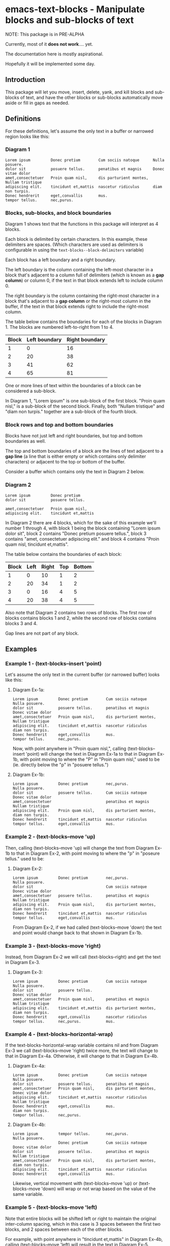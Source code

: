 * emacs-text-blocks - Manipulate blocks and sub-blocks of text
NOTE: This package is in PRE-ALPHA

Currently, most of it *does not work*.... yet.

The documentation here is mostly aspirational.

Hopefully it will be implemented some day.
** Introduction
This package will let you move, insert, delete, yank, and kill blocks
and sub-blocks of text, and have the other blocks or sub-blocks
automatically move aside or fill in gaps as needed.
** Definitions
For these definitions, let's assume the only text in a buffer or narrowed region looks like this:
*** Diagram 1
#+BEGIN_EXAMPLE
Lorem ipsum         Donec pretium        Cum sociis natoque      Nulla posuere.
dolor sit           posuere tellus.      penatibus et magnis     Donec vitae dolor
amet,consectetuer   Proin quam nisl,     dis parturient montes,  Nullam tristique
adipiscing elit.    tincidunt et,mattis  nascetur ridiculus      diam non turpis.
Donec hendrerit     eget,convallis       mus.
tempor tellus.      nec,purus.
#+END_EXAMPLE
*** Blocks, sub-blocks, and block boundaries
Diagram 1 shows text that the functions in this package will interpret
as 4 blocks.

Each block is delimited by certain characters.  In this
example, these delimiters are spaces.  (Which characters are used as
delimiters is configurable in using the
=text-blocks--block-delimiters= variable)

Each block  has a left boundary and a right boundary.

The left boundary is the column containing the left-most
character in a block that's adjacent to a column full of
delimiters (which is known as a *gap column*) or column 0, if the text
in that block extends left to include column 0.

The right boundary is the column containing the right-most
character in a block that's adjacent to a *gap column* or the
right-most column in the buffer, if the text in that block
extends right to include the right-most column.

The table below contains the boundaries for each of the blocks
in Diagram 1.  The blocks are numbered left-to-right from 1
to 4.

|-------+---------------+----------------|
| Block | Left boundary | Right boundary |
|-------+---------------+----------------|
|     1 |             0 |             16 |
|     2 |            20 |             38 |
|     3 |            41 |             62 |
|     4 |            65 |             81 |
|-------+---------------+----------------|

One or more lines of text within the boundaries of a block can be
considered a sub-block.

In Diagram 1, "Lorem ipsum" is one sub-block of the first block.
"Proin quam nisl," is a sub-block of the second block.  Finally, both
"Nullam tristique" and "diam non turpis." together are a sub-block of
the fourth block.
*** Block rows and top and bottom boundaries
Blocks have not just left and right boundaries, but top and bottom boundaries as well.

The top and bottom boundaries of a block are the lines of text
adjacent to a *gap line* (a line that is either empty or which
contains only delimiter characters) or adjacent to the top or bottom
of the buffer.

Consider a buffer which contains only the text in Diagram 2 below.
*** Diagram 2
#+BEGIN_EXAMPLE
Lorem ipsum         Donec pretium
dolor sit           posuere tellus.

amet,consectetuer   Proin quam nisl,
adipiscing elit.    tincidunt et,mattis
#+END_EXAMPLE

In Diagram 2 there are 4 blocks, which for the sake of this example
we'll number 1 through 4, with block 1 being the block containing
"Lorem ipsum dolor sit", block 2 contains "Donec pretium posuere
tellus.", block 3 contains "amet, consectetuer adipiscing elit." and
block 4 contains "Proin quam nisl, tincidunt et,mattis".

The table below contains the boundaries of each block:

|-------+------+-------+-----+--------|
| Block | Left | Right | Top | Bottom |
|-------+------+-------+-----+--------|
|     1 |    0 |    10 |   1 |      2 |
|     2 |   20 |    34 |   1 |      2 |
|     3 |    0 |    16 |   4 |      5 |
|     4 |   20 |    38 |   4 |      5 |
|-------+------+-------+-----+--------|

Also note that Diagram 2 contains two rows of blocks.  The first row
of blocks contains blocks 1 and 2, while the second row of blocks
contains blocks 3 and 4.

Gap lines are not part of any block.
** Examples
*** Example 1 - (text-blocks--insert 'point)
Let's assume the only text in the current buffer (or narrowed buffer) looks like this:
**** Diagram Ex-1a:
#+BEGIN_EXAMPLE
Lorem ipsum         Donec pretium        Cum sociis natoque      Nulla posuere.
dolor sit           posuere tellus.      penatibus et magnis     Donec vitae dolor
amet,consectetuer   Proin quam nisl,     dis parturient montes,  Nullam tristique
adipiscing elit.    tincidunt et,mattis  nascetur ridiculus      diam non turpis.
Donec hendrerit     eget,convallis       mus.
tempor tellus.      nec,purus.
#+END_EXAMPLE
Now, with point anywhere in "Proin quam nisl,", calling
(text-blocks--insert 'point) will change the text in
Diagram Ex-1a to that in Diagram Ex-1b, with point moving to where the "P"
in "Proin quam nisl," used to be (ie. directly below the "p" in
"posuere tellus.")
**** Diagram Ex-1b:
#+BEGIN_EXAMPLE
Lorem ipsum         Donec pretium        nec,purus.              Nulla posuere.
dolor sit           posuere tellus.      Cum sociis natoque      Donec vitae dolor
amet,consectetuer                        penatibus et magnis     Nullam tristique
adipiscing elit.    Proin quam nisl,     dis parturient montes,  diam non turpis.
Donec hendrerit     tincidunt et,mattis  nascetur ridiculus
tempor tellus.      eget,convallis       mus.
#+END_EXAMPLE
*** Example 2 - (text-blocks--move 'up)
Then, calling (text-blocks--move 'up) will change the text from
Diagram Ex-1b to that in Diagram Ex-2, with point moving to where the "p"
in "poseure tellus." used to be:
**** Diagram Ex-2:
#+BEGIN_EXAMPLE
Lorem ipsum         Donec pretium        nec,purus.              Nulla posuere.
dolor sit                                Cum sociis natoque      Donec vitae dolor
amet,consectetuer   posuere tellus.      penatibus et magnis     Nullam tristique
adipiscing elit.    Proin quam nisl,     dis parturient montes,  diam non turpis.
Donec hendrerit     tincidunt et,mattis  nascetur ridiculus
tempor tellus.      eget,convallis       mus.
#+END_EXAMPLE

From Diagram Ex-2, if we had called (text-blocks--move 'down) the
text and point would change back to that shown in Diagram Ex-1b.
*** Example 3 - (text-blocks-move 'right)
Instead, from Diagram Ex-2 we will call (text-blocks--right) and
get the text in Diagram Ex-3.
**** Diagram Ex-3:
#+BEGIN_EXAMPLE
Lorem ipsum         Donec pretium        Cum sociis natoque      Nulla posuere.
dolor sit           posuere tellus.                              Donec vitae dolor
amet,consectetuer   Proin quam nisl,     penatibus et magnis     Nullam tristique
adipiscing elit.    tincidunt et,mattis  dis parturient montes,  diam non turpis.
Donec hendrerit     eget,convallis       nascetur ridiculus
tempor tellus.      nec,purus.           mus.
#+END_EXAMPLE
*** Example 4 - (text-blocks--horizontal-wrap)
If the text-blocks-horizontal-wrap variable contains nil and from
Diagram Ex-3 we call (text-blocks--move 'right) twice more, the
text will change to that in Diagram Ex-4a.  Otherwise, it will change
to that in Diagram Ex-4b.
**** Diagram Ex-4a:
#+BEGIN_EXAMPLE
Lorem ipsum         Donec pretium        Cum sociis natoque      Nulla posuere.
dolor sit           posuere tellus.      penatibus et magnis
amet,consectetuer   Proin quam nisl,     dis parturient montes,  Donec vitae dolor
adipiscing elit.    tincidunt et,mattis  nascetur ridiculus      Nullam tristique
Donec hendrerit     eget,convallis       mus.                    diam non turpis.
tempor tellus.      nec,purus.
#+END_EXAMPLE
**** Diagram Ex-4b:
#+BEGIN_EXAMPLE
Lorem ipsum         tempor tellus.       nec,purus.              Nulla posuere.
                    Donec pretium        Cum sociis natoque      Donec vitae dolor
dolor sit           posuere tellus.      penatibus et magnis     Nullam tristique
amet,consectetuer   Proin quam nisl,     dis parturient montes,  diam non turpis.
adipiscing elit.    tincidunt et,mattis  nascetur ridiculus
Donec hendrerit     eget,convallis       mus.
#+END_EXAMPLE

Likewise, vertical movement with (text-blocks--move 'up) or
(text-blocks-move 'down) will wrap or not wrap based on the
value of the same variable.
*** Example 5 - (text-blocks--move 'left)
Note that entire blocks will be shifted left or right to
maintain the original inter-column spacing, which in this case is 3
spaces between the first two blocks, and 2 spaces between each
of the other blocks.

For example, with point anywhere in "tincidunt et,mattis" in
Diagram Ex-4b, calling (text-blocks--move 'left) will result in the
text in Diagram Ex-5.
**** Diagram Ex-5:
#+BEGIN_EXAMPLE
Lorem ipsum           Donec hendrerit   nec,purus.              Nulla posuere.
                      tempor tellus.    Cum sociis natoque      Donec vitae dolor
dolor sit             Donec pretium     penatibus et magnis     Nullam tristique
amet,consectetuer     posuere tellus.   dis parturient montes,  diam non turpis.
tincidunt et,mattis   Proin quam nisl,  nascetur ridiculus
adipiscing elit.      eget,convallis    mus.
#+END_EXAMPLE
*** Example 6 - (text-blocks--delete)
Another feature is by calling (text-blocks--delete) we can delete
block entries and have the rest of the existing entries wrap to
fill in the space left by the deleted entry.

For example, to delete the blank space in the text in Diagram Ex-5, move point
anywhere on it and call (text-blocks--delete).  The text in
Diagram Ex-5 will then change to that in Diagram Ex-6.
**** Diagram Ex-6:
#+BEGIN_EXAMPLE
Lorem ipsum           tempor tellus.    Cum sociis natoque      Donec vitae dolor
dolor sit             Donec pretium     penatibus et magnis     Nullam tristique
amet,consectetuer     posuere tellus.   dis parturient montes,  diam non turpis.
tincidunt et,mattis   Proin quam nisl,  nascetur ridiculus
adipiscing elit.      eget,convallis    mus.
Donec hendrerit       nec,purus.        Nulla posuere.
#+END_EXAMPLE
** Variables
*** text-blocks--delimiter
The string to use as a delimiter of blocks.

A vertical column of least one delimiter must extend from the top of
the buffer to the bottom in order to distinguish one block from the
next.

If this variable is set to *nil*, then each column is considered to be a block.

The default block delimiter is " " (a space).
**** Example 1
#+BEGIN_EXAMPLE
one   two foo
three four
#+END_EXAMPLE

With this variable set to " " (a space), the above buffer would be
considered to have two blocks.  The first block would contain the
elements "one" and "three", while the second would contain the
elements "two foo" and "four".

If this variable was set to *nil* then each column would be considered
to be its own block, so there would be 13 blocks in this example.
**** Example 2
#+BEGIN_EXAMPLE
one+++++two  foo
three+++four bar
#+END_EXAMPLE

With this variable set to "+" (a plus sign), the above buffer would be
considered to have two blocks.  The first block would consist of two
elements: "one++" and "three".  The second block would also have two
elements: "two foo" and "four bar".
*** text-blocks--horizontal-wrap
This variable controls what happens when a text-blocks-move
command tries to move a sub-block to the right of the right-most
block, or to the left of the left-most block.

Valid values of this variable are:
**** nil
Do not allow movement of sub-block to the left of the left-most
block or to the right of the right-most block.

Whether an error is displayed when such forbidden movement is
attempted is controlled by the
text-blocks--horizontal-wrap-error-level variable.
***** Example - (setq text-blocks--horizontal-wrap nil)
#+BEGIN_EXAMPLE
foobar  one  hello
baz     two  there
#+END_EXAMPLE
Attempts to move "foobar" or "baz" left will fail.  Attempts to move "hello" or "there" right will fail.
**** 'same-row
Movement of a sub-block to the left of the left-most block moves the
element to the same row of the right-most block.

Movement of a sub-block to the right of the right-most block moves the
element to the same row of the left-most block.
***** Example - (setq text-blocks--horizontal-wrap 'same-row)
#+BEGIN_EXAMPLE
foobar  one  hello
baz     two  there
#+END_EXAMPLE

Moving "foobar" left will change the buffer to:

#+BEGIN_EXAMPLE
baz  two    foobar
one  hello  there
#+END_EXAMPLE
**** 'previous-next-row
If the sub-block to be moved left is at the top-left of the left-most block, it will be moved to the bottom-right of the right-most block.

If the sub-block to be moved right is at the bottom-right of the right-most block, it will be moved to the top-left of the left-most block.

Otherwise:

Movement of a sub-block to the left of the left-most block moves the
element to the previous row of the right-most block.

Movement of a sub-block to the right of the right-most block moves the
element to the next row of the left-most block.
***** Examples - (setq text-blocks--horizontal-wrap 'previous-next-row)
#+BEGIN_EXAMPLE
foobar  one  hello
baz     two  there
#+END_EXAMPLE

Moving "foobar" left will result in:

#+BEGIN_EXAMPLE
baz  two    there
one  hello  foobar
#+END_EXAMPLE

From here, moving "there" to the right will result in:

#+BEGIN_EXAMPLE
baz    one  hello
there  two  foobar
#+END_EXAMPLE
*** text-blocks--horizontal-wrap-error-level
If the value of this variable is **nil** then no errors are displayed
when movement of a sub-block is attempted to the left of the
left-most block or to the right of the right-most block
and the value of the text-blocks--horizontal-wrap variable is
**nil**.

If the value of text-blocks--horizontal-wrap-error-level is not
**nil** and the text-blocks--horizontal-wrap variable is **nil**,
and movment of a sub-block is attempted to the left of the
left-most block or to the right of the right-most block,
then an error will be displayed.
** Utility functions
*** text-blocks--block-count
Returns the number of blocks that are detected to be in the buffer.
**** Example
#+BEGIN_EXAMPLE
foobar  hello
baz     there
#+END_EXAMPLE

With the buffer containing only the text in the example above, this
function will return 2.
*** text-blocks--block-boundaries-at-point
This function takes a single argument, which must be one of either:
='left=, ='right=, ='top=, or ='bottom=

If the argument is either ='left= or ='right=, then this function
returns the left or right boundary of the block at point.

If the argument is either ='top= or ='bottom=, then this function
returns the top or bottom boundary of the entire row of blocks
at point.
**** Example
#+BEGIN_EXAMPLE
foobar  hello
baz     there
#+END_EXAMPLE

If the above text is the only text in the buffer or narrowed buffer, with point anywhere on "foobar", "baz", or the spaces directly under
"bar", the table below shows what the function will return for every valid argument:

|----------+--------------|
| Argument | Return Value |
|----------+--------------|
| 'top     |            1 |
| 'bottom  |            2 |
| 'left    |            0 |
| 'right   |            5 |
|----------+--------------|

With point anywhere on "hello" or "there", the table below shows what
the function will return for every valid argument:

|----------+--------------|
| Argument | Return Value |
|----------+--------------|
| 'top     |            1 |
| 'bottom  |            2 |
| 'left    |            8 |
| 'right   |           12 |
|----------+--------------|

With point anywhere else in the example buffer, this function will return nil.
** Notes
*** All blocks are assumed to be left-justified
** LICENSE
Copyright (C) 2020 - Sergey Goldgaber

This program is free software: you can redistribute it and/or modify
it under the terms of the GNU Affero General Public License as published by
the Free Software Foundation, either version 3 of the License, or
(at your option) any later version.

This program is distributed in the hope that it will be useful,
but WITHOUT ANY WARRANTY; without even the implied warranty of
MERCHANTABILITY or FITNESS FOR A PARTICULAR PURPOSE.  See the
GNU Affero General Public License for more details.

You should have received a copy of the GNU Affero General Public License
along with this program.  If not, see <http://www.gnu.org/licenses/>.
